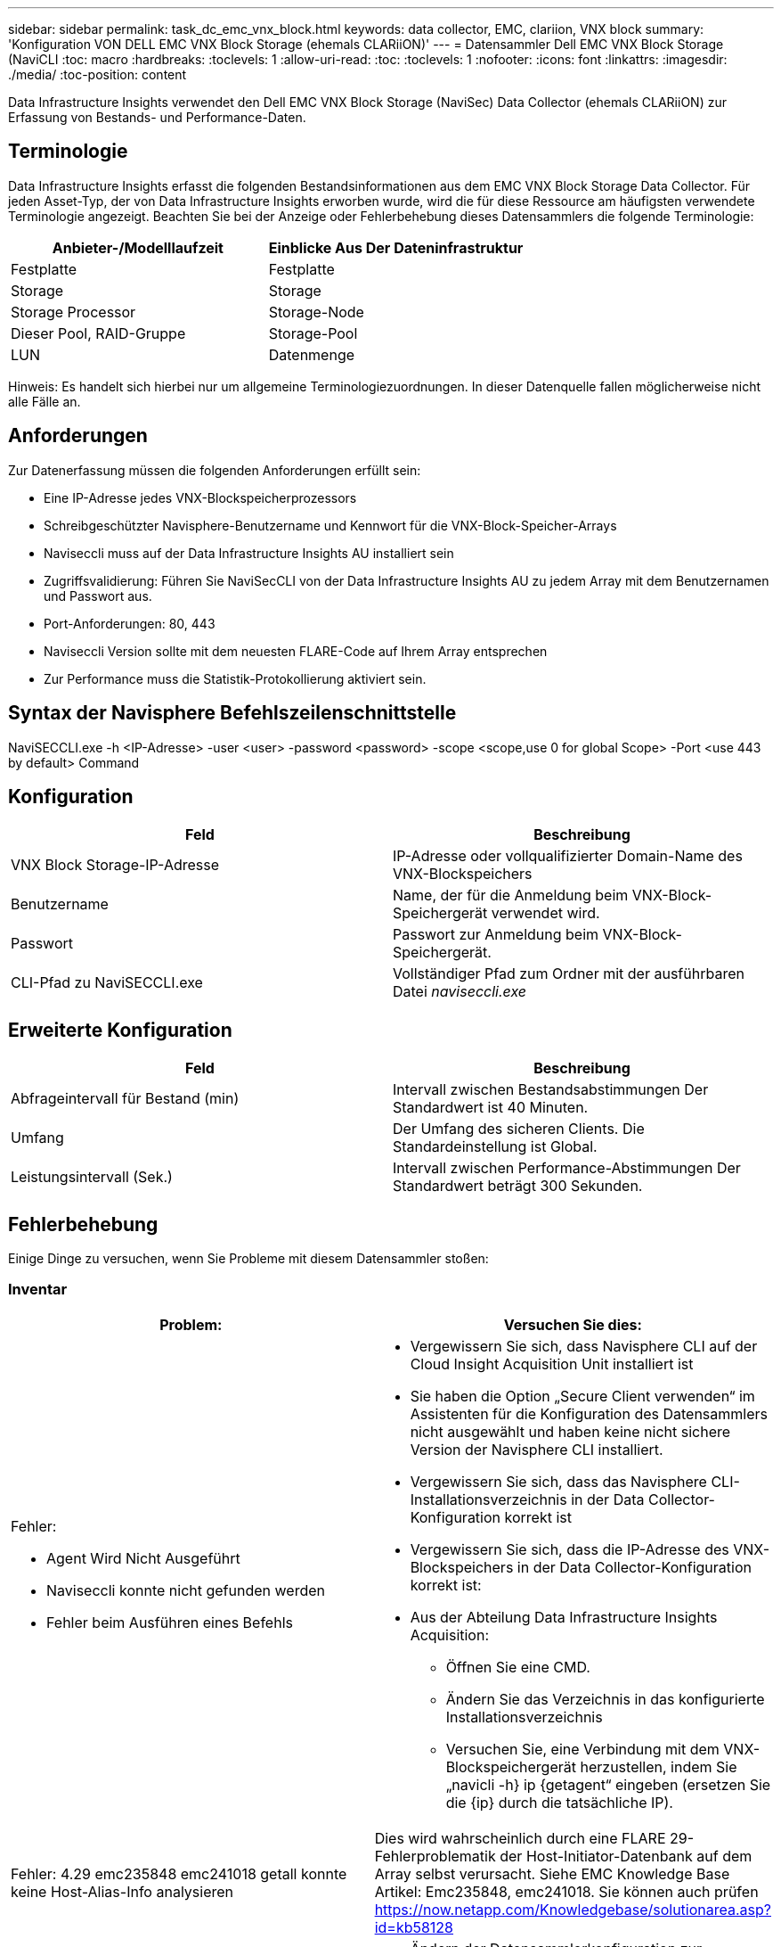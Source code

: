 ---
sidebar: sidebar 
permalink: task_dc_emc_vnx_block.html 
keywords: data collector, EMC, clariion, VNX block 
summary: 'Konfiguration VON DELL EMC VNX Block Storage (ehemals CLARiiON)' 
---
= Datensammler Dell EMC VNX Block Storage (NaviCLI
:toc: macro
:hardbreaks:
:toclevels: 1
:allow-uri-read: 
:toc: 
:toclevels: 1
:nofooter: 
:icons: font
:linkattrs: 
:imagesdir: ./media/
:toc-position: content


[role="lead"]
Data Infrastructure Insights verwendet den Dell EMC VNX Block Storage (NaviSec) Data Collector (ehemals CLARiiON) zur Erfassung von Bestands- und Performance-Daten.



== Terminologie

Data Infrastructure Insights erfasst die folgenden Bestandsinformationen aus dem EMC VNX Block Storage Data Collector. Für jeden Asset-Typ, der von Data Infrastructure Insights erworben wurde, wird die für diese Ressource am häufigsten verwendete Terminologie angezeigt. Beachten Sie bei der Anzeige oder Fehlerbehebung dieses Datensammlers die folgende Terminologie:

[cols="2*"]
|===
| Anbieter-/Modelllaufzeit | Einblicke Aus Der Dateninfrastruktur 


| Festplatte | Festplatte 


| Storage | Storage 


| Storage Processor | Storage-Node 


| Dieser Pool, RAID-Gruppe | Storage-Pool 


| LUN | Datenmenge 
|===
Hinweis: Es handelt sich hierbei nur um allgemeine Terminologiezuordnungen. In dieser Datenquelle fallen möglicherweise nicht alle Fälle an.



== Anforderungen

Zur Datenerfassung müssen die folgenden Anforderungen erfüllt sein:

* Eine IP-Adresse jedes VNX-Blockspeicherprozessors
* Schreibgeschützter Navisphere-Benutzername und Kennwort für die VNX-Block-Speicher-Arrays
* Naviseccli muss auf der Data Infrastructure Insights AU installiert sein
* Zugriffsvalidierung: Führen Sie NaviSecCLI von der Data Infrastructure Insights AU zu jedem Array mit dem Benutzernamen und Passwort aus.
* Port-Anforderungen: 80, 443
* Naviseccli Version sollte mit dem neuesten FLARE-Code auf Ihrem Array entsprechen
* Zur Performance muss die Statistik-Protokollierung aktiviert sein.




== Syntax der Navisphere Befehlszeilenschnittstelle

NaviSECCLI.exe -h <IP-Adresse> -user <user> -password <password> -scope <scope,use 0 for global Scope> -Port <use 443 by default> Command



== Konfiguration

[cols="2*"]
|===
| Feld | Beschreibung 


| VNX Block Storage-IP-Adresse | IP-Adresse oder vollqualifizierter Domain-Name des VNX-Blockspeichers 


| Benutzername | Name, der für die Anmeldung beim VNX-Block-Speichergerät verwendet wird. 


| Passwort | Passwort zur Anmeldung beim VNX-Block-Speichergerät. 


| CLI-Pfad zu NaviSECCLI.exe | Vollständiger Pfad zum Ordner mit der ausführbaren Datei _naviseccli.exe_ 
|===


== Erweiterte Konfiguration

[cols="2*"]
|===
| Feld | Beschreibung 


| Abfrageintervall für Bestand (min) | Intervall zwischen Bestandsabstimmungen Der Standardwert ist 40 Minuten. 


| Umfang | Der Umfang des sicheren Clients. Die Standardeinstellung ist Global. 


| Leistungsintervall (Sek.) | Intervall zwischen Performance-Abstimmungen Der Standardwert beträgt 300 Sekunden. 
|===


== Fehlerbehebung

Einige Dinge zu versuchen, wenn Sie Probleme mit diesem Datensammler stoßen:



=== Inventar

[cols="2a, 2a"]
|===
| Problem: | Versuchen Sie dies: 


 a| 
Fehler:

* Agent Wird Nicht Ausgeführt
* Naviseccli konnte nicht gefunden werden
* Fehler beim Ausführen eines Befehls

 a| 
* Vergewissern Sie sich, dass Navisphere CLI auf der Cloud Insight Acquisition Unit installiert ist
* Sie haben die Option „Secure Client verwenden“ im Assistenten für die Konfiguration des Datensammlers nicht ausgewählt und haben keine nicht sichere Version der Navisphere CLI installiert.
* Vergewissern Sie sich, dass das Navisphere CLI-Installationsverzeichnis in der Data Collector-Konfiguration korrekt ist
* Vergewissern Sie sich, dass die IP-Adresse des VNX-Blockspeichers in der Data Collector-Konfiguration korrekt ist:
* Aus der Abteilung Data Infrastructure Insights Acquisition:
+
** Öffnen Sie eine CMD.
** Ändern Sie das Verzeichnis in das konfigurierte Installationsverzeichnis
** Versuchen Sie, eine Verbindung mit dem VNX-Blockspeichergerät herzustellen, indem Sie „navicli -h} ip {getagent“ eingeben (ersetzen Sie die {ip} durch die tatsächliche IP).






 a| 
Fehler: 4.29 emc235848 emc241018 getall konnte keine Host-Alias-Info analysieren
 a| 
Dies wird wahrscheinlich durch eine FLARE 29-Fehlerproblematik der Host-Initiator-Datenbank auf dem Array selbst verursacht. Siehe EMC Knowledge Base Artikel: Emc235848, emc241018. Sie können auch prüfen https://now.netapp.com/Knowledgebase/solutionarea.asp?id=kb58128[]



 a| 
Fehler: Die Meta-LUNs können nicht abgerufen werden. Fehler beim Ausführen von java -jar navicli.jar
 a| 
* Ändern der Datensammlerkonfiguration zur Verwendung des sicheren Clients (empfohlen)
* Installieren Sie navicli.jar im CLI-Pfad zu navicli.exe ODER NaviSECCLI.exe
* Hinweis: navicli.jar ist ab EMC Navisphere Version 6.26 veraltet
* Das navicli.jar steht möglicherweise auf \http://powerlink.emc.com zur Verfügung




 a| 
Fehler: Speicherpools melden keine Festplatten auf dem Serviceprozessor bei der konfigurierten IP-Adresse
 a| 
Konfigurieren Sie den Datensammler mit beiden Service-Prozessor-IPs, getrennt durch Komma



 a| 
Fehler: Fehler bei nicht übereinstimmender Revision
 a| 
* Dies wird normalerweise durch die Aktualisierung der Firmware auf dem VNX-Blockspeichergerät verursacht, aber nicht durch die Aktualisierung der Installation von NaviCLI.exe. Dies kann auch dadurch verursacht werden, dass verschiedene Geräte mit unterschiedlichen Firmwares installiert sind, aber nur eine CLI (mit einer anderen Firmware-Version).
* Vergewissern Sie sich, dass sowohl das Gerät als auch der Host identische Versionen der Software ausführen:
+
** Öffnen Sie in der Data Infrastructure Insights Acquisition Unit ein Befehlszeilenfenster
** Ändern Sie das Verzeichnis in das konfigurierte Installationsverzeichnis
** Stellen Sie eine Verbindung mit dem CLARiiON-Gerät her, indem Sie „navicli -h <ip> getagent“ eingeben.
** Achten Sie auf die Versionsnummer auf den ersten Zeilen. Beispiel: „Agent Rev: 6.16.2 (0.1)“
** Suchen und vergleichen Sie die Version in der ersten Zeile. Beispiel: „Navisphere CLI Revision 6.07.00.04.07“






 a| 
Fehler: Nicht Unterstützte Konfiguration - Keine Fibre-Channel-Ports
 a| 
Das Gerät ist nicht mit Fibre-Channel-Ports konfiguriert. Aktuell werden nur FC-Konfigurationen unterstützt. Überprüfen Sie, ob diese Version/Firmware unterstützt wird.

|===
Weitere Informationen finden Sie im link:concept_requesting_support.html["Unterstützung"] Oder auf der link:reference_data_collector_support_matrix.html["Data Collector Supportmatrix"].
